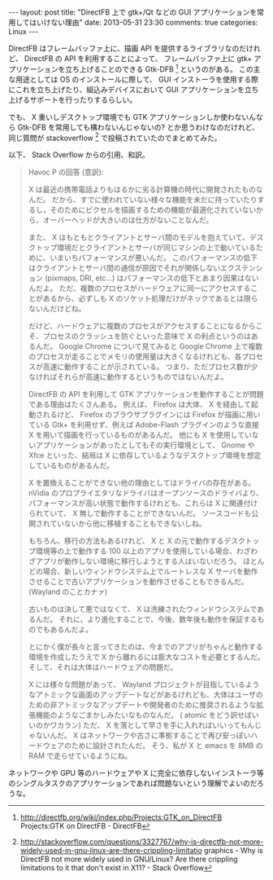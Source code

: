 #+BEGIN_HTML
---
layout: post
title: "DirectFB 上で gtk+/Qt などの GUI アプリケーションを常用してはいけない理由"
date: 2013-05-31 23:30
comments: true
categories: Linux
---
#+END_HTML
#+OPTIONS: toc:nil num:nil LaTeX:t
DirectFB はフレームバッファ上に、描画 API を提供するライブラリなのだけれど、 DirectFB の API を利用することによって、 フレームバッファ上に gtk+ アプリケーションを立ち上げることのできる Gtk-DFB [fn:1] というのがある。
この主な用途としては OS のインストールに際して、 GUI インストーラを使用する際にこれを立ち上げたり、組込みデバイスにおいて GUI アプリケーションを立ち上げるサポートを行ったりするらしい。

でも、 X 重いしデスクトップ環境でも GTK アプリケーションしか使わないんなら Gtk-DFB を常用しても構わないんじゃないの? とか思うわけなのだけれど、同じ質問が stackoverflow [fn:2] で投稿されていたのでまとめてみた。

以下、 Stack Overflow からの引用、和訳。

#+BEGIN_QUOTE
Havoc P の回答 (意訳):

X は最近の携帯電話よりもはるかに劣る計算機の時代に開発されたものなんだ。
だから、すでに使われていない様々な機能を未だに持っていたりするし，そのためにピクセルを描画するための機能が最適化されていないから、オーバーヘッドが大きいのは仕方がないことなんだ。

また、 X はもともとクライアントとサーバ間のモデルを抱えていて、デスクトップ環境だとクライアントとサーバが同じマシンの上で動いているために、いまいちパフォーマンスが悪いんだ。
このパフォーマンスの低下はクライアントとサーバ間の通信が原因でそれが関係しないエクステンション (pixmaps, DRI, etc...) はパフォーマンスの低下とあまり因果はないんだよ。
ただ、複数のプロセスがハードウェアに同一にアクセスすることがあるから、必ずしも X のソケット処理だけがネックであるとは限らないんだけどね。

だけど、ハードウェアに複数のプロセスがアクセスすることになるからこそ、プロセスのクラッシュを防ぐといった意味で X の利点というのはあるんだ。
Google Chrome について見てみると Google Chrome 上で複数のプロセスが走ることでメモリの使用量は大きくなるけれども、各プロセスが高速に動作することが示されている。
つまり、ただプロセス数が少なければそれらが高速に動作するというものではないんだよ。

DirectFB の API を利用して GTK アプリケーションを動作することが問題である理由はたくさんある。
例えば、 Firefox は大体、 X を経由して起動されるけど、 Firefox のブラウザプラグインには Firefox が描画に用いている Gtk+ を利用せず、例えば Adobe-Flash プラグインのような直接 X を用いて描画を行っているものがあるんだ。
他にも X を使用していないアプリケーションがあったとしてもその実行環境として、 Gnome や Xfce といった、結局は X に依存しているようなデスクトップ環境を想定しているものがあるんだ。

X を置換えることができない他の理由としてはドライバの存在がある。
nVidia のプロプライエタリなドライバはオープンソースのドライバより、パフォーマンスが高い状態で動作するけれども、これらは X に関連付けられていて、 X 無しで動作することができないんだ。
ソースコードも公開されていないから他に移植することもできないしね。

もちろん、移行の方法もあるけれど、 X と X の元で動作するデスクトップ環境等の上で動作する 100 以上のアプリを使用している場合、わざわざアプリが動作しない環境に移行しようとする人はいないだろう。
ほとんどの場合、新しいウィンドウシステム上でルートレスな X サーバを動作させることで古いアプリケーションを動作させることもできるんだ。 (Wayland のことカナァ)

古いものは決して悪ではなくて、 X は洗練されたウィンドウシステムであるんだ。
それに、より進化することで、今後、数年後も動作を保証するものでもあるんだよ。

とにかく僕が長々と言ってきたのは、今までのアプリがちゃんと動作する環境を作成したうえで X から離れるには膨大なコストを必要とするんだ。
そして、それは大体はハードウェアの問題だ。

X には様々な問題があって、 Wayland プロジェクトが目指しているようなアトミックな画面のアップデートなどがあるけれども、大体はユーザのための非アトミックなアップデートや開発者のために推奨されるような拡張機能のようなごまかしみたいなものなんだ。 ( atomic をどう訳せばいいのかワカラン)
ただ、 X を落として早さを手に入れればいいってもんじゃないんだ。
X はネットワークや古さに準拠することで再び安っぽいハードウェアのために設計されたんだ。
そう、私が X と emacs を 8MB の RAM で走らせているようにね。
#+END_QUOTE

ネットワークや GPU 等のハードウェアや X に完全に依存しないインストーラ等のシングルタスクのアプリケーションであれば問題ないという理解でよいのだろうな。


[fn:1]  http://directfb.org/wiki/index.php/Projects:GTK_on_DirectFB Projects:GTK on DirectFB - DirectFB
[fn:2]  http://stackoverflow.com/questions/3327767/why-is-directfb-not-more-widely-used-in-gnu-linux-are-there-crippling-limitatio graphics - Why is DirectFB not more widely used in GNU/Linux? Are there crippling limitations to it that don't exist in X11? - Stack Overflow

